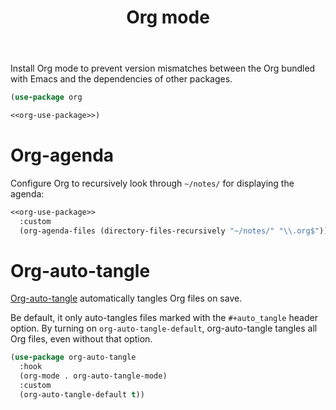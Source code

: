 #+title: Org mode

Install Org mode to prevent version mismatches between the Org bundled with Emacs and the dependencies of other packages.

#+name: org-use-package
#+headers: :exports none
#+begin_src emacs-lisp
  (use-package org
#+end_src

#+begin_src emacs-lisp
  <<org-use-package>>)
#+end_src

* Org-agenda

Configure Org to recursively look through =~/notes/= for displaying the agenda:

#+headers: :noweb yes
#+headers: :tangle org.el
#+begin_src emacs-lisp
  <<org-use-package>>
    :custom
    (org-agenda-files (directory-files-recursively "~/notes/" "\\.org$")))
#+end_src

* Org-auto-tangle
:PROPERTIES:
:CUSTOM_ID: org-auto-tangle
:END:

[[https://github.com/yilkalargaw/org-auto-tangle][Org-auto-tangle]] automatically tangles Org files on save.

Be default, it only auto-tangles files marked with the =#+auto_tangle= header option.
By turning on =org-auto-tangle-default=, org-auto-tangle tangles all Org files, even without that option.

#+begin_src emacs-lisp :tangle org.el
  (use-package org-auto-tangle
    :hook
    (org-mode . org-auto-tangle-mode)
    :custom
    (org-auto-tangle-default t))
#+end_src
